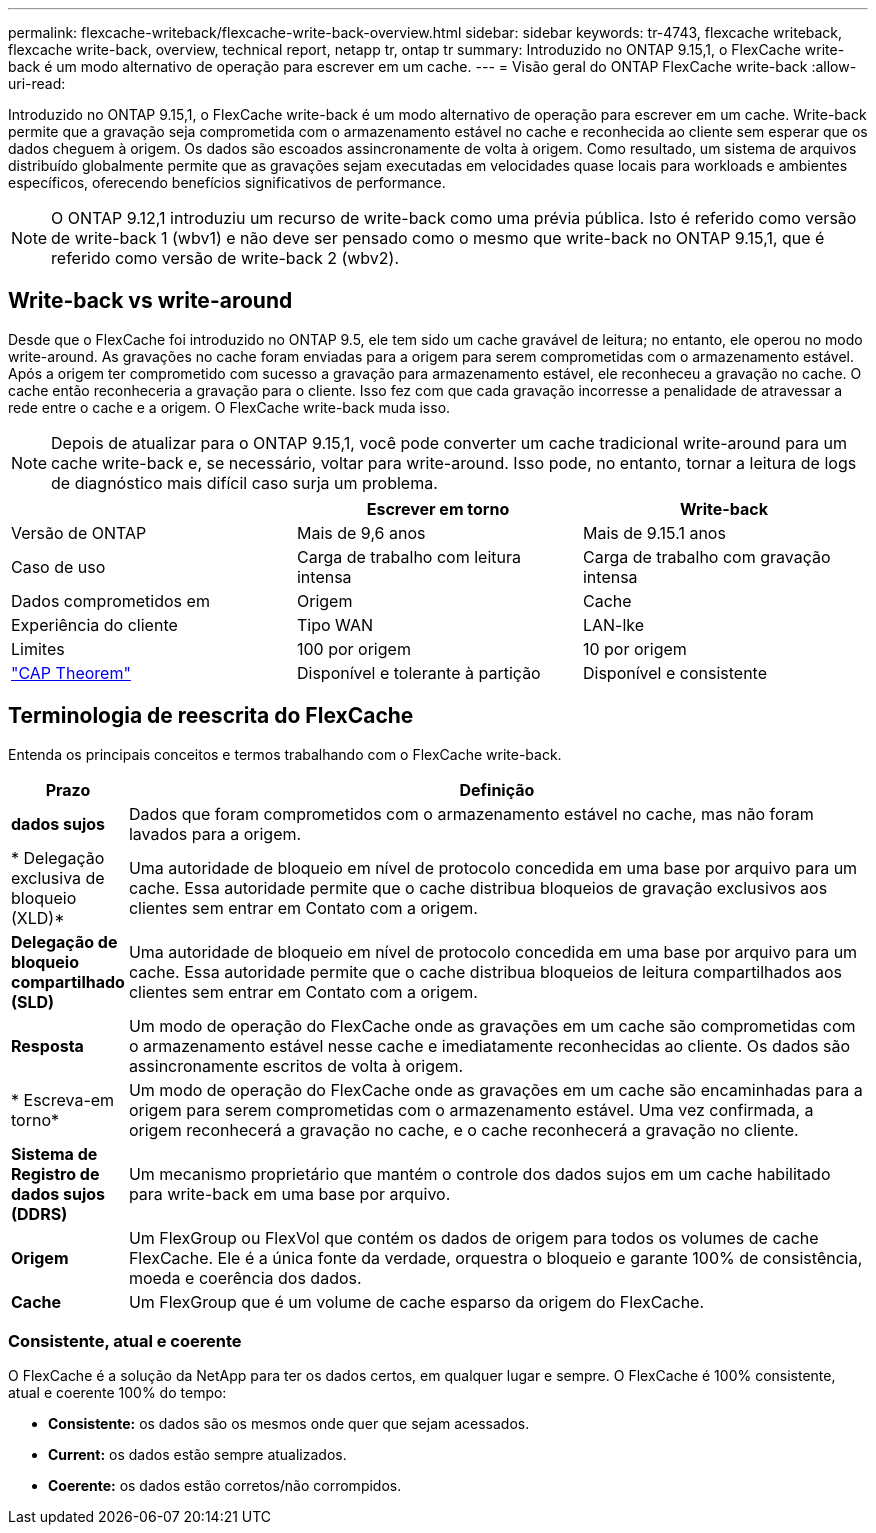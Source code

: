---
permalink: flexcache-writeback/flexcache-write-back-overview.html 
sidebar: sidebar 
keywords: tr-4743, flexcache writeback, flexcache write-back, overview, technical report, netapp tr, ontap tr 
summary: Introduzido no ONTAP 9.15,1, o FlexCache write-back é um modo alternativo de operação para escrever em um cache. 
---
= Visão geral do ONTAP FlexCache write-back
:allow-uri-read: 


[role="lead"]
Introduzido no ONTAP 9.15,1, o FlexCache write-back é um modo alternativo de operação para escrever em um cache. Write-back permite que a gravação seja comprometida com o armazenamento estável no cache e reconhecida ao cliente sem esperar que os dados cheguem à origem. Os dados são escoados assincronamente de volta à origem. Como resultado, um sistema de arquivos distribuído globalmente permite que as gravações sejam executadas em velocidades quase locais para workloads e ambientes específicos, oferecendo benefícios significativos de performance.


NOTE: O ONTAP 9.12,1 introduziu um recurso de write-back como uma prévia pública. Isto é referido como versão de write-back 1 (wbv1) e não deve ser pensado como o mesmo que write-back no ONTAP 9.15,1, que é referido como versão de write-back 2 (wbv2).



== Write-back vs write-around

Desde que o FlexCache foi introduzido no ONTAP 9.5, ele tem sido um cache gravável de leitura; no entanto, ele operou no modo write-around. As gravações no cache foram enviadas para a origem para serem comprometidas com o armazenamento estável. Após a origem ter comprometido com sucesso a gravação para armazenamento estável, ele reconheceu a gravação no cache. O cache então reconheceria a gravação para o cliente. Isso fez com que cada gravação incorresse a penalidade de atravessar a rede entre o cache e a origem. O FlexCache write-back muda isso.


NOTE: Depois de atualizar para o ONTAP 9.15,1, você pode converter um cache tradicional write-around para um cache write-back e, se necessário, voltar para write-around. Isso pode, no entanto, tornar a leitura de logs de diagnóstico mais difícil caso surja um problema.

|===
|  | Escrever em torno | Write-back 


| Versão de ONTAP | Mais de 9,6 anos | Mais de 9.15.1 anos 


| Caso de uso | Carga de trabalho com leitura intensa | Carga de trabalho com gravação intensa 


| Dados comprometidos em | Origem | Cache 


| Experiência do cliente | Tipo WAN | LAN-lke 


| Limites | 100 por origem | 10 por origem 


| https://en.wikipedia.org/wiki/CAP_theorem["CAP Theorem"^] | Disponível e tolerante à partição | Disponível e consistente 
|===


== Terminologia de reescrita do FlexCache

Entenda os principais conceitos e termos trabalhando com o FlexCache write-back.

[cols="12%,88%"]
|===
| Prazo | Definição 


| [[Dirty-data]]*dados sujos* | Dados que foram comprometidos com o armazenamento estável no cache, mas não foram lavados para a origem. 


| * Delegação exclusiva de bloqueio (XLD)* | Uma autoridade de bloqueio em nível de protocolo concedida em uma base por arquivo para um cache. Essa autoridade permite que o cache distribua bloqueios de gravação exclusivos aos clientes sem entrar em Contato com a origem. 


| *Delegação de bloqueio compartilhado (SLD)* | Uma autoridade de bloqueio em nível de protocolo concedida em uma base por arquivo para um cache. Essa autoridade permite que o cache distribua bloqueios de leitura compartilhados aos clientes sem entrar em Contato com a origem. 


| *Resposta* | Um modo de operação do FlexCache onde as gravações em um cache são comprometidas com o armazenamento estável nesse cache e imediatamente reconhecidas ao cliente. Os dados são assincronamente escritos de volta à origem. 


| * Escreva-em torno* | Um modo de operação do FlexCache onde as gravações em um cache são encaminhadas para a origem para serem comprometidas com o armazenamento estável. Uma vez confirmada, a origem reconhecerá a gravação no cache, e o cache reconhecerá a gravação no cliente. 


| *Sistema de Registro de dados sujos (DDRS)* | Um mecanismo proprietário que mantém o controle dos dados sujos em um cache habilitado para write-back em uma base por arquivo. 


| *Origem* | Um FlexGroup ou FlexVol que contém os dados de origem para todos os volumes de cache FlexCache. Ele é a única fonte da verdade, orquestra o bloqueio e garante 100% de consistência, moeda e coerência dos dados. 


| *Cache* | Um FlexGroup que é um volume de cache esparso da origem do FlexCache. 
|===


=== Consistente, atual e coerente

O FlexCache é a solução da NetApp para ter os dados certos, em qualquer lugar e sempre. O FlexCache é 100% consistente, atual e coerente 100% do tempo:

* *Consistente:* os dados são os mesmos onde quer que sejam acessados.
* *Current:* os dados estão sempre atualizados.
* *Coerente:* os dados estão corretos/não corrompidos.

